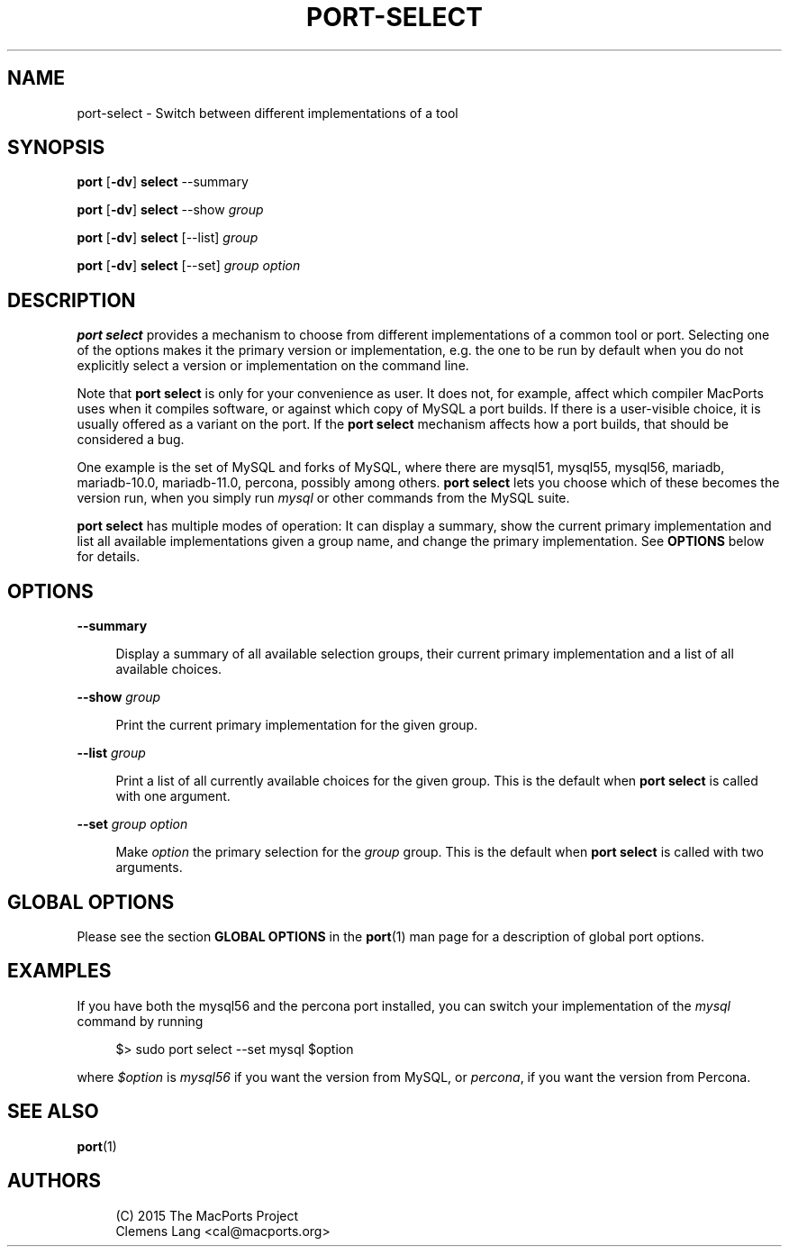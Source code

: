 '\" t
.TH "PORT\-SELECT" "1" "2\&.4\&.99" "MacPorts 2\&.4\&.99" "MacPorts Manual"
.\" -----------------------------------------------------------------
.\" * Define some portability stuff
.\" -----------------------------------------------------------------
.\" ~~~~~~~~~~~~~~~~~~~~~~~~~~~~~~~~~~~~~~~~~~~~~~~~~~~~~~~~~~~~~~~~~
.\" http://bugs.debian.org/507673
.\" http://lists.gnu.org/archive/html/groff/2009-02/msg00013.html
.\" ~~~~~~~~~~~~~~~~~~~~~~~~~~~~~~~~~~~~~~~~~~~~~~~~~~~~~~~~~~~~~~~~~
.ie \n(.g .ds Aq \(aq
.el       .ds Aq '
.\" -----------------------------------------------------------------
.\" * set default formatting
.\" -----------------------------------------------------------------
.\" disable hyphenation
.nh
.\" disable justification (adjust text to left margin only)
.ad l
.\" -----------------------------------------------------------------
.\" * MAIN CONTENT STARTS HERE *
.\" -----------------------------------------------------------------


.SH "NAME"
port-select \- Switch between different implementations of a tool
.SH "SYNOPSIS"


.sp
.nf
\fBport\fR [\fB\-dv\fR] \fBselect\fR \-\-summary
.fi
.sp



.sp
.nf
\fBport\fR [\fB\-dv\fR] \fBselect\fR \-\-show \fIgroup\fR
.fi
.sp



.sp
.nf
\fBport\fR [\fB\-dv\fR] \fBselect\fR [\-\-list] \fIgroup\fR
.fi
.sp



.sp
.nf
\fBport\fR [\fB\-dv\fR] \fBselect\fR [\-\-set] \fIgroup\fR \fIoption\fR
.fi
.sp


.SH "DESCRIPTION"

.sp
\fBport select\fR provides a mechanism to choose from different implementations of a common tool or port\&. Selecting one of the options makes it the primary version or implementation, e\&.g\&. the one to be run by default when you do not explicitly select a version or implementation on the command line\&.
.sp
Note that \fBport select\fR is only for your convenience as user\&. It does not, for example, affect which compiler MacPorts uses when it compiles software, or against which copy of MySQL a port builds\&. If there is a user\-visible choice, it is usually offered as a variant on the port\&. If the \fBport select\fR mechanism affects how a port builds, that should be considered a bug\&.
.sp
One example is the set of MySQL and forks of MySQL, where there are mysql51, mysql55, mysql56, mariadb, mariadb\-10\&.0, mariadb\-11\&.0, percona, possibly among others\&. \fBport select\fR lets you choose which of these becomes the version run, when you simply run \fImysql\fR or other commands from the MySQL suite\&.
.sp
\fBport select\fR has multiple modes of operation: It can display a summary, show the current primary implementation and list all available implementations given a group name, and change the primary implementation\&. See \fBOPTIONS\fR below for details\&.

.SH "OPTIONS"



.PP
\fB\-\-summary\fR
.RS 4



Display a summary of all available selection groups, their current primary implementation and a list of all available choices\&.

.RE
.PP
\fB\-\-show\fR \fIgroup\fR
.RS 4



Print the current primary implementation for the given group\&.

.RE
.PP
\fB\-\-list\fR \fIgroup\fR
.RS 4



Print a list of all currently available choices for the given group\&. This is the default when
\fBport select\fR
is called with one argument\&.

.RE
.PP
\fB\-\-set\fR \fIgroup\fR \fIoption\fR
.RS 4



Make
\fIoption\fR
the primary selection for the
\fIgroup\fR
group\&. This is the default when
\fBport select\fR
is called with two arguments\&.

.RE

.SH "GLOBAL OPTIONS"

.sp
Please see the section \fBGLOBAL OPTIONS\fR in the \fBport\fR(1) man page for a description of global port options\&.

.SH "EXAMPLES"

.sp
If you have both the mysql56 and the percona port installed, you can switch your implementation of the \fImysql\fR command by running

.sp
.if n \{\
.RS 4
.\}
.nf
$> sudo port select \-\-set mysql $option
.fi
.if n \{\
.RE
.\}
.sp
where \fI$option\fR is \fImysql56\fR if you want the version from MySQL, or \fIpercona\fR, if you want the version from Percona\&.

.SH "SEE ALSO"

.sp
\fBport\fR(1)

.SH "AUTHORS"


.sp
.if n \{\
.RS 4
.\}
.nf
(C) 2015 The MacPorts Project
Clemens Lang <cal@macports\&.org>
.fi
.if n \{\
.RE
.\}
.sp


